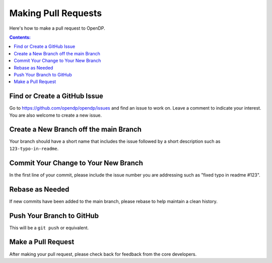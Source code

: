 Making Pull Requests
====================

Here's how to make a pull request to OpenDP.

.. contents:: Contents:
	:local:

Find or Create a GitHub Issue
-----------------------------

Go to https://github.com/opendp/opendp/issues and find an issue to work on. Leave a comment to indicate your interest. You are also welcome to create a new issue.

Create a New Branch off the main Branch
---------------------------------------

Your branch should have a short name that includes the issue followed by a short description such as ``123-typo-in-readme``.

Commit Your Change to Your New Branch
-------------------------------------

In the first line of your commit, please include the issue number you are addressing such as "fixed typo in readme #123".

Rebase as Needed
----------------

If new commits have been added to the main branch, please rebase to help maintain a clean history.

Push Your Branch to GitHub
--------------------------

This will be a ``git push`` or equivalent.

Make a Pull Request
-------------------

After making your pull request, please check back for feedback from the core developers.
